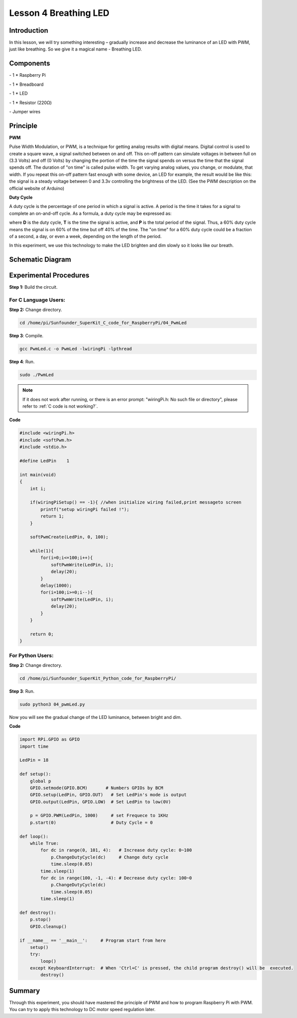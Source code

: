 Lesson 4  Breathing LED
=========================


Introduction
-----------------

In this lesson, we will try something interesting – gradually increase
and decrease the luminance of an LED with PWM, just like breathing. So
we give it a magical name - Breathing LED.

Components
-----------------

\- 1 \* Raspberry Pi

\- 1 \* Breadboard

\- 1 \* LED

\- 1 \* Resistor (220Ω)

\- Jumper wires

Principle
-----------------

**PWM**

Pulse Width Modulation, or PWM, is a technique for getting analog
results with digital means. Digital control is used to create a square
wave, a signal switched between on and off. This on-off pattern can
simulate voltages in between full on (3.3 Volts) and off (0 Volts) by
changing the portion of the time the signal spends on versus the time
that the signal spends off. The duration of \"on time\" is called pulse
width. To get varying analog values, you change, or modulate, that
width. If you repeat this on-off pattern fast enough with some device,
an LED for example, the result would be like this: the signal is a
steady voltage between 0 and 3.3v controlling the brightness of the LED.
(See the PWM description on the official website of Arduino)

**Duty Cycle**

A duty cycle is the percentage of one period in which a signal is
active. A period is the time it takes for a signal to complete an
on-and-off cycle. As a formula, a duty cycle may be expressed as:

.. image:: media/image161.png
    :align: center

where **D** is the duty cycle, **T** is the time the signal is active,
and **P** is the total period of the signal. Thus, a 60% duty cycle
means the signal is on 60% of the time but off 40% of the time. The \"on
time\" for a 60% duty cycle could be a fraction of a second, a day, or
even a week, depending on the length of the period.


.. image:: media/image101.png
    :align: center

In this experiment, we use this technology to make the LED brighten and
dim slowly so it looks like our breath.

Schematic Diagram
------------------------------


.. image:: media/image102.png
    :align: center



Experimental Procedures
------------------------------

**Step 1:** Build the circuit.


.. image:: media/image103.png
    :align: center

For C Language Users:
^^^^^^^^^^^^^^^^^^^^^^^^

**Step 2:** Change directory.

.. raw:: html

    <run></run>

.. code-block::
    
    cd /home/pi/Sunfounder_SuperKit_C_code_for_RaspberryPi/04_PwmLed

**Step 3**: Compile.

.. raw:: html

    <run></run>

.. code-block::
    
    gcc PwmLed.c -o PwmLed -lwiringPi -lpthread

**Step 4**: Run.

.. raw:: html

    <run></run>

.. code-block::
    
    sudo ./PwmLed


.. note::

    If it does not work after running, or there is an error prompt: \"wiringPi.h: No such file or directory\", please refer to :ref:`C code is not working?`.

**Code**

.. code-block:: c   

    #include <wiringPi.h>
    #include <softPwm.h>
    #include <stdio.h>
    
    #define LedPin    1
    
    int main(void)
    {
        int i;
    
        if(wiringPiSetup() == -1){ //when initialize wiring failed,print messageto screen
            printf("setup wiringPi failed !");
            return 1;
        }
    
        softPwmCreate(LedPin, 0, 100);
    
        while(1){
            for(i=0;i<=100;i++){
                softPwmWrite(LedPin, i);
                delay(20);
            }
            delay(1000);
            for(i=100;i>=0;i--){
                softPwmWrite(LedPin, i);
                delay(20);
            }
        }
    
        return 0;
    }
    

For Python Users:
^^^^^^^^^^^^^^^^^^^^^^^^

**Step 2:** Change directory.

.. raw:: html

    <run></run>

.. code-block::
    
    cd /home/pi/Sunfounder_SuperKit_Python_code_for_RaspberryPi/

**Step 3**: Run.

.. raw:: html

    <run></run>

.. code-block::
    
    sudo python3 04_pwmLed.py

Now you will see the gradual change of the LED luminance, between bright
and dim.


**Code**

.. raw:: html

    <run></run>

.. code-block:: python
    
    import RPi.GPIO as GPIO
    import time

    LedPin = 18

    def setup():
        global p
        GPIO.setmode(GPIO.BCM)       # Numbers GPIOs by BCM
        GPIO.setup(LedPin, GPIO.OUT)   # Set LedPin's mode is output
        GPIO.output(LedPin, GPIO.LOW)  # Set LedPin to low(0V)

        p = GPIO.PWM(LedPin, 1000)     # set Frequece to 1KHz
        p.start(0)                     # Duty Cycle = 0

    def loop():
        while True:
            for dc in range(0, 101, 4):   # Increase duty cycle: 0~100
                p.ChangeDutyCycle(dc)     # Change duty cycle
                time.sleep(0.05)
            time.sleep(1)
            for dc in range(100, -1, -4): # Decrease duty cycle: 100~0
                p.ChangeDutyCycle(dc)
                time.sleep(0.05)
            time.sleep(1)

    def destroy():
        p.stop()
        GPIO.cleanup()

    if __name__ == '__main__':     # Program start from here
        setup()
        try:
            loop()
        except KeyboardInterrupt:  # When 'Ctrl+C' is pressed, the child program destroy() will be  executed.
            destroy()



.. image:: media/image104.png
    :align: center

Summary
-------------

Through this experiment, you should have mastered the principle of PWM
and how to program Raspberry Pi with PWM. You can try to apply this
technology to DC motor speed regulation later.
